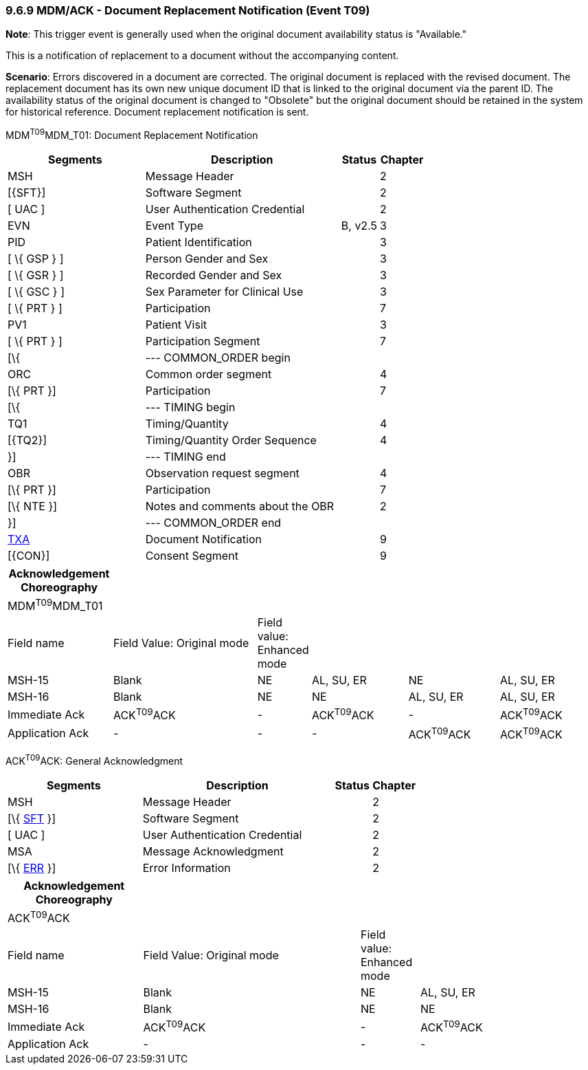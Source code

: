 === 9.6.9 MDM/ACK - Document Replacement Notification (Event T09)

*Note*: This trigger event is generally used when the original document availability status is "Available."

This is a notification of replacement to a document without the accompanying content.

*Scenario*: Errors discovered in a document are corrected. The original document is replaced with the revised document. The replacement document has its own new unique document ID that is linked to the original document via the parent ID. The availability status of the original document is changed to "Obsolete" but the original document should be retained in the system for historical reference. Document replacement notification is sent.

MDM^T09^MDM_T01: Document Replacement Notification

[width="100%",cols="33%,47%,9%,11%",options="header",]
|===
|Segments |Description |Status |Chapter
|MSH |Message Header | |2
|[\{SFT}] |Software Segment | |2
|[ UAC ] |User Authentication Credential | |2
|EVN |Event Type |B, v2.5 |3
|PID |Patient Identification | |3
|[ \{ GSP } ] |Person Gender and Sex | |3
|[ \{ GSR } ] |Recorded Gender and Sex | |3
|[ \{ GSC } ] |Sex Parameter for Clinical Use | |3
|[ \{ PRT } ] |Participation | |7
|PV1 |Patient Visit | |3
|[ \{ PRT } ] |Participation Segment | |7
|[\{ |--- COMMON_ORDER begin | |
|ORC |Common order segment | |4
|[\{ PRT }] |Participation | |7
|[\{ |--- TIMING begin | |
|TQ1 |Timing/Quantity | |4
|[\{TQ2}] |Timing/Quantity Order Sequence | |4
|}] |--- TIMING end | |
|OBR |Observation request segment | |4
|[\{ PRT }] |Participation | |7
|[\{ NTE }] |Notes and comments about the OBR | |2
|}] |--- COMMON_ORDER end | |
|link:#TXA[TXA] |Document Notification | |9
|[\{CON}] |Consent Segment | |9
|===

[width="100%",cols="18%,26%,6%,17%,16%,17%",options="header",]
|===
|Acknowledgement Choreography | | | | |
|MDM^T09^MDM_T01 | | | | |
|Field name |Field Value: Original mode |Field value: Enhanced mode | | |
|MSH-15 |Blank |NE |AL, SU, ER |NE |AL, SU, ER
|MSH-16 |Blank |NE |NE |AL, SU, ER |AL, SU, ER
|Immediate Ack |ACK^T09^ACK |- |ACK^T09^ACK |- |ACK^T09^ACK
|Application Ack |- |- |- |ACK^T09^ACK |ACK^T09^ACK
|===

ACK^T09^ACK: General Acknowledgment

[width="100%",cols="33%,47%,9%,11%",options="header",]
|===
|Segments |Description |Status |Chapter
|MSH |Message Header | |2
|[\{ link:#SFT[SFT] }] |Software Segment | |2
|[ UAC ] |User Authentication Credential | |2
|MSA |Message Acknowledgment | |2
|[\{ link:#ERR[ERR] }] |Error Information | |2
|===

[width="100%",cols="23%,37%,10%,30%",options="header",]
|===
|Acknowledgement Choreography | | |
|ACK^T09^ACK | | |
|Field name |Field Value: Original mode |Field value: Enhanced mode |
|MSH-15 |Blank |NE |AL, SU, ER
|MSH-16 |Blank |NE |NE
|Immediate Ack |ACK^T09^ACK |- |ACK^T09^ACK
|Application Ack |- |- |-
|===

